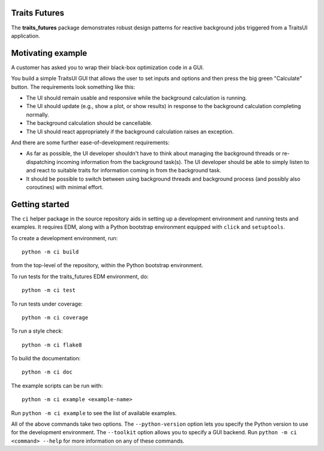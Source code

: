 ..
   (C) Copyright 2018-2020 Enthought, Inc., Austin, TX
   All rights reserved.

Traits Futures
--------------

The **traits_futures** package demonstrates robust design patterns for reactive
background jobs triggered from a TraitsUI application.

Motivating example
------------------
A customer has asked you to wrap their black-box optimization code in a GUI.

You build a simple TraitsUI GUI that allows the user to set inputs and options
and then press the big green "Calculate" button. The requirements look
something like this:

- The UI should remain usable and responsive while the background calculation
  is running.
- The UI should update (e.g., show a plot, or show results) in response to the
  background calculation completing normally.
- The background calculation should be cancellable.
- The UI should react appropriately if the background calculation raises an
  exception.

And there are some further ease-of-development requirements:

- As far as possible, the UI developer shouldn't have to think about managing
  the background threads or re-dispatching incoming information from the
  background task(s). The UI developer should be able to simply listen to and
  react to suitable traits for information coming in from the background task.
- It should be possible to switch between using background threads and
  background process (and possibly also coroutines) with minimal effort.

Getting started
---------------
The ``ci`` helper package in the source repository aids in setting up a
development environment and running tests and examples. It requires EDM, along
with a Python bootstrap environment equipped with ``click`` and ``setuptools``.

To create a development environment, run::

    python -m ci build

from the top-level of the repository, within the Python bootstrap environment.

To run tests for the traits_futures EDM environment, do::

    python -m ci test

To run tests under coverage::

    python -m ci coverage

To run a style check::

    python -m ci flake8

To build the documentation::

    python -m ci doc

The example scripts can be run with::

    python -m ci example <example-name>

Run ``python -m ci example`` to see the list of available examples.

All of the above commands take two options. The ``--python-version`` option
lets you specify the Python version to use for the development environment. The
``--toolkit`` option allows you to specify a GUI backend. Run ``python -m ci
<command> --help`` for more information on any of these commands.
